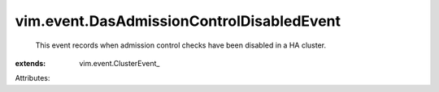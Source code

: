 
vim.event.DasAdmissionControlDisabledEvent
==========================================
  This event records when admission control checks have been disabled in a HA cluster.
:extends: vim.event.ClusterEvent_

Attributes:

